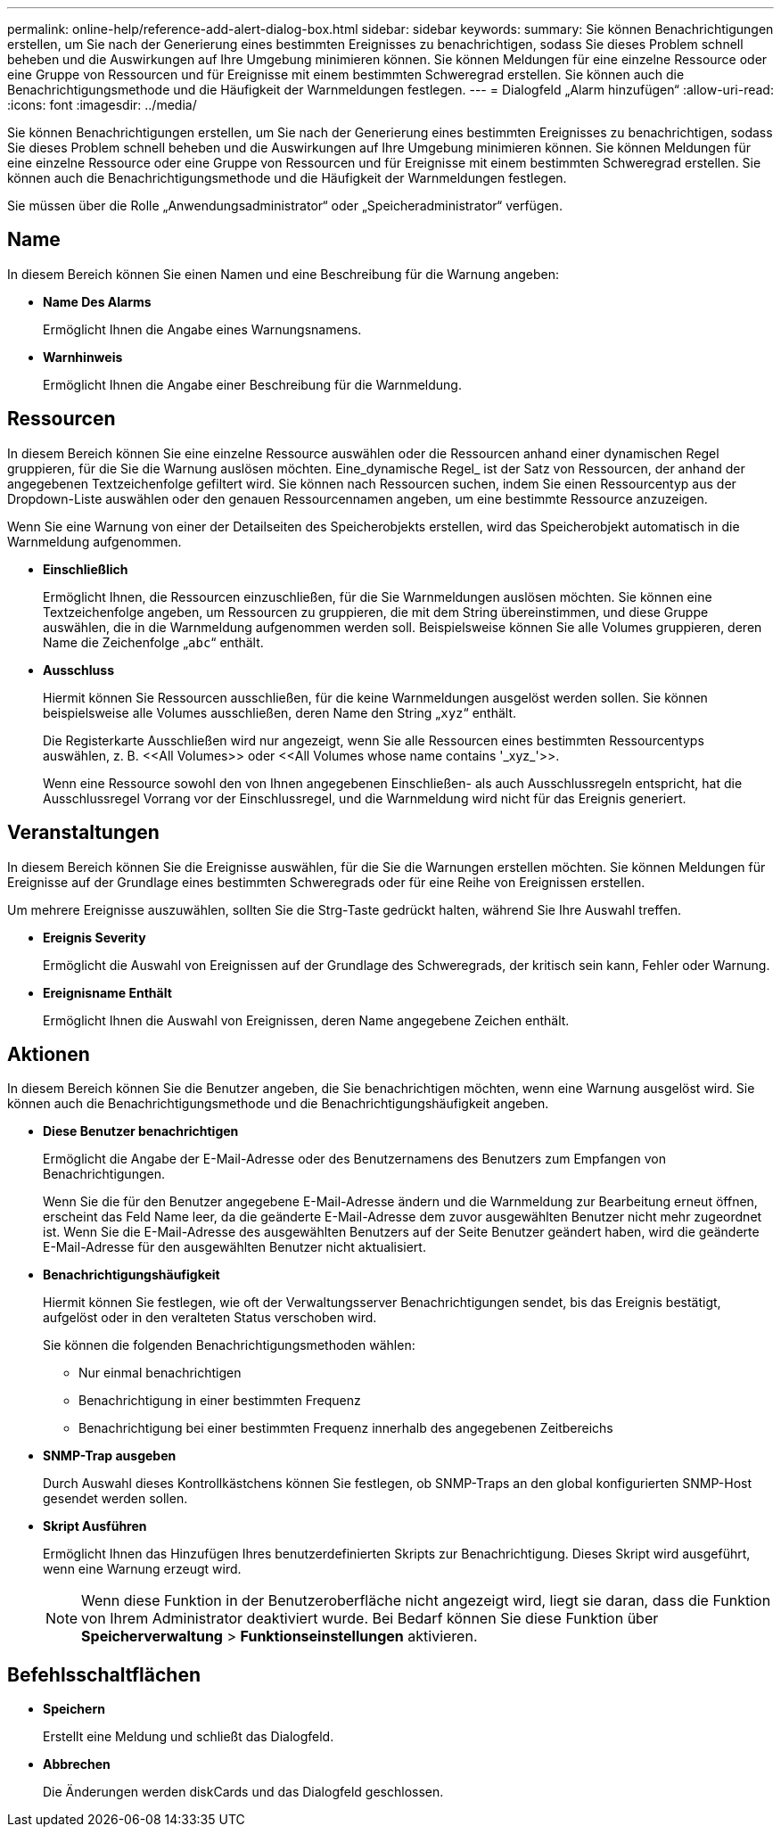 ---
permalink: online-help/reference-add-alert-dialog-box.html 
sidebar: sidebar 
keywords:  
summary: Sie können Benachrichtigungen erstellen, um Sie nach der Generierung eines bestimmten Ereignisses zu benachrichtigen, sodass Sie dieses Problem schnell beheben und die Auswirkungen auf Ihre Umgebung minimieren können. Sie können Meldungen für eine einzelne Ressource oder eine Gruppe von Ressourcen und für Ereignisse mit einem bestimmten Schweregrad erstellen. Sie können auch die Benachrichtigungsmethode und die Häufigkeit der Warnmeldungen festlegen. 
---
= Dialogfeld „Alarm hinzufügen“
:allow-uri-read: 
:icons: font
:imagesdir: ../media/


[role="lead"]
Sie können Benachrichtigungen erstellen, um Sie nach der Generierung eines bestimmten Ereignisses zu benachrichtigen, sodass Sie dieses Problem schnell beheben und die Auswirkungen auf Ihre Umgebung minimieren können. Sie können Meldungen für eine einzelne Ressource oder eine Gruppe von Ressourcen und für Ereignisse mit einem bestimmten Schweregrad erstellen. Sie können auch die Benachrichtigungsmethode und die Häufigkeit der Warnmeldungen festlegen.

Sie müssen über die Rolle „Anwendungsadministrator“ oder „Speicheradministrator“ verfügen.



== Name

In diesem Bereich können Sie einen Namen und eine Beschreibung für die Warnung angeben:

* *Name Des Alarms*
+
Ermöglicht Ihnen die Angabe eines Warnungsnamens.

* *Warnhinweis*
+
Ermöglicht Ihnen die Angabe einer Beschreibung für die Warnmeldung.





== Ressourcen

In diesem Bereich können Sie eine einzelne Ressource auswählen oder die Ressourcen anhand einer dynamischen Regel gruppieren, für die Sie die Warnung auslösen möchten. Eine_dynamische Regel_ ist der Satz von Ressourcen, der anhand der angegebenen Textzeichenfolge gefiltert wird. Sie können nach Ressourcen suchen, indem Sie einen Ressourcentyp aus der Dropdown-Liste auswählen oder den genauen Ressourcennamen angeben, um eine bestimmte Ressource anzuzeigen.

Wenn Sie eine Warnung von einer der Detailseiten des Speicherobjekts erstellen, wird das Speicherobjekt automatisch in die Warnmeldung aufgenommen.

* *Einschließlich*
+
Ermöglicht Ihnen, die Ressourcen einzuschließen, für die Sie Warnmeldungen auslösen möchten. Sie können eine Textzeichenfolge angeben, um Ressourcen zu gruppieren, die mit dem String übereinstimmen, und diese Gruppe auswählen, die in die Warnmeldung aufgenommen werden soll. Beispielsweise können Sie alle Volumes gruppieren, deren Name die Zeichenfolge „`abc`“ enthält.

* *Ausschluss*
+
Hiermit können Sie Ressourcen ausschließen, für die keine Warnmeldungen ausgelöst werden sollen. Sie können beispielsweise alle Volumes ausschließen, deren Name den String „`xyz`“ enthält.

+
Die Registerkarte Ausschließen wird nur angezeigt, wenn Sie alle Ressourcen eines bestimmten Ressourcentyps auswählen, z. B. +<<All Volumes>>+ oder +<<All Volumes whose name contains '_xyz_'>>+.

+
Wenn eine Ressource sowohl den von Ihnen angegebenen Einschließen- als auch Ausschlussregeln entspricht, hat die Ausschlussregel Vorrang vor der Einschlussregel, und die Warnmeldung wird nicht für das Ereignis generiert.





== Veranstaltungen

In diesem Bereich können Sie die Ereignisse auswählen, für die Sie die Warnungen erstellen möchten. Sie können Meldungen für Ereignisse auf der Grundlage eines bestimmten Schweregrads oder für eine Reihe von Ereignissen erstellen.

Um mehrere Ereignisse auszuwählen, sollten Sie die Strg-Taste gedrückt halten, während Sie Ihre Auswahl treffen.

* *Ereignis Severity*
+
Ermöglicht die Auswahl von Ereignissen auf der Grundlage des Schweregrads, der kritisch sein kann, Fehler oder Warnung.

* *Ereignisname Enthält*
+
Ermöglicht Ihnen die Auswahl von Ereignissen, deren Name angegebene Zeichen enthält.





== Aktionen

In diesem Bereich können Sie die Benutzer angeben, die Sie benachrichtigen möchten, wenn eine Warnung ausgelöst wird. Sie können auch die Benachrichtigungsmethode und die Benachrichtigungshäufigkeit angeben.

* *Diese Benutzer benachrichtigen*
+
Ermöglicht die Angabe der E-Mail-Adresse oder des Benutzernamens des Benutzers zum Empfangen von Benachrichtigungen.

+
Wenn Sie die für den Benutzer angegebene E-Mail-Adresse ändern und die Warnmeldung zur Bearbeitung erneut öffnen, erscheint das Feld Name leer, da die geänderte E-Mail-Adresse dem zuvor ausgewählten Benutzer nicht mehr zugeordnet ist. Wenn Sie die E-Mail-Adresse des ausgewählten Benutzers auf der Seite Benutzer geändert haben, wird die geänderte E-Mail-Adresse für den ausgewählten Benutzer nicht aktualisiert.

* *Benachrichtigungshäufigkeit*
+
Hiermit können Sie festlegen, wie oft der Verwaltungsserver Benachrichtigungen sendet, bis das Ereignis bestätigt, aufgelöst oder in den veralteten Status verschoben wird.

+
Sie können die folgenden Benachrichtigungsmethoden wählen:

+
** Nur einmal benachrichtigen
** Benachrichtigung in einer bestimmten Frequenz
** Benachrichtigung bei einer bestimmten Frequenz innerhalb des angegebenen Zeitbereichs


* *SNMP-Trap ausgeben*
+
Durch Auswahl dieses Kontrollkästchens können Sie festlegen, ob SNMP-Traps an den global konfigurierten SNMP-Host gesendet werden sollen.

* *Skript Ausführen*
+
Ermöglicht Ihnen das Hinzufügen Ihres benutzerdefinierten Skripts zur Benachrichtigung. Dieses Skript wird ausgeführt, wenn eine Warnung erzeugt wird.

+
[NOTE]
====
Wenn diese Funktion in der Benutzeroberfläche nicht angezeigt wird, liegt sie daran, dass die Funktion von Ihrem Administrator deaktiviert wurde. Bei Bedarf können Sie diese Funktion über *Speicherverwaltung* > *Funktionseinstellungen* aktivieren.

====




== Befehlsschaltflächen

* *Speichern*
+
Erstellt eine Meldung und schließt das Dialogfeld.

* *Abbrechen*
+
Die Änderungen werden diskCards und das Dialogfeld geschlossen.



